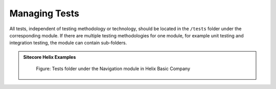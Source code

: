 Managing Tests
~~~~~~~~~~~~~~

All tests, independent of testing methodology or technology, should be
located in the ``/tests`` folder under the corresponding module. If there
are multiple testing methodologies for one module, for example unit
testing and integration testing, the module can contain sub-folders.

.. admonition:: Sitecore Helix Examples

    .. figure:: _static/basic-company-navigation-tests.png

        Figure: Tests folder under the Navigation module in Helix Basic Company